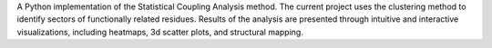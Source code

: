 
A Python implementation of the Statistical Coupling Analysis method. 
The current project uses the clustering method to identify sectors of 
functionally related residues. Results of the analysis are presented through 
intuitive and interactive visualizations, including heatmaps, 3d scatter 
plots, and structural mapping.



